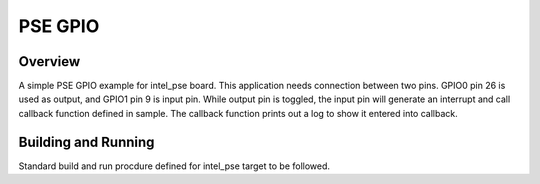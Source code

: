 .. _pse_GPIO:

PSE GPIO
###########

Overview
********
A simple PSE GPIO example for intel_pse board.
This application needs connection between two pins. GPIO0 pin 26 is used as output,
and GPIO1 pin 9 is input pin. While output pin is toggled, the input pin will
generate an interrupt and call callback function defined in sample. The
callback function prints out a log to show it entered into callback.

Building and Running
********************
Standard build and run procdure defined for intel_pse target to be
followed.

.. code-block:: GPIO
